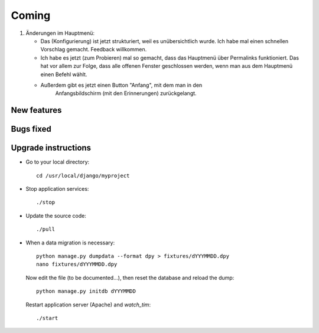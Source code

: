 Coming
======

#.  Änderungen im Hauptmenü:

    - Das (Konfigurierung) ist jetzt strukturiert, 
      weil es unübersichtlich wurde. 
      Ich habe mal einen schnellen Vorschlag gemacht. Feedback willkommen.
    
    - Ich habe es jetzt (zum Probieren) mal so gemacht, dass das Hauptmenü 
      über Permalinks funktioniert. Das hat vor allem zur Folge, dass alle 
      offenen Fenster geschlossen werden, wenn man aus dem Hauptmenü einen 
      Befehl wählt. 
    
    - Außerdem gibt es jetzt einen Button "Anfang", mit dem man in den 
        Anfangsbildschirm (mit den Erinnerungen) zurückgelangt.

New features
------------


Bugs fixed
----------


Upgrade instructions
--------------------

- Go to your local directory::

    cd /usr/local/django/myproject
    
- Stop application services::

    ./stop
    
- Update the source code::

    ./pull
    
- When a data migration is necessary::

    python manage.py dumpdata --format dpy > fixtures/dYYYMMDD.dpy
    nano fixtures/dYYYMMDD.dpy
    
  Now edit the file (to be documented...), then reset the 
  database and reload the dump::
    
    python manage.py initdb dYYYMMDD
    
  Restart application server (Apache) and `watch_tim`::
    
    ./start
  

